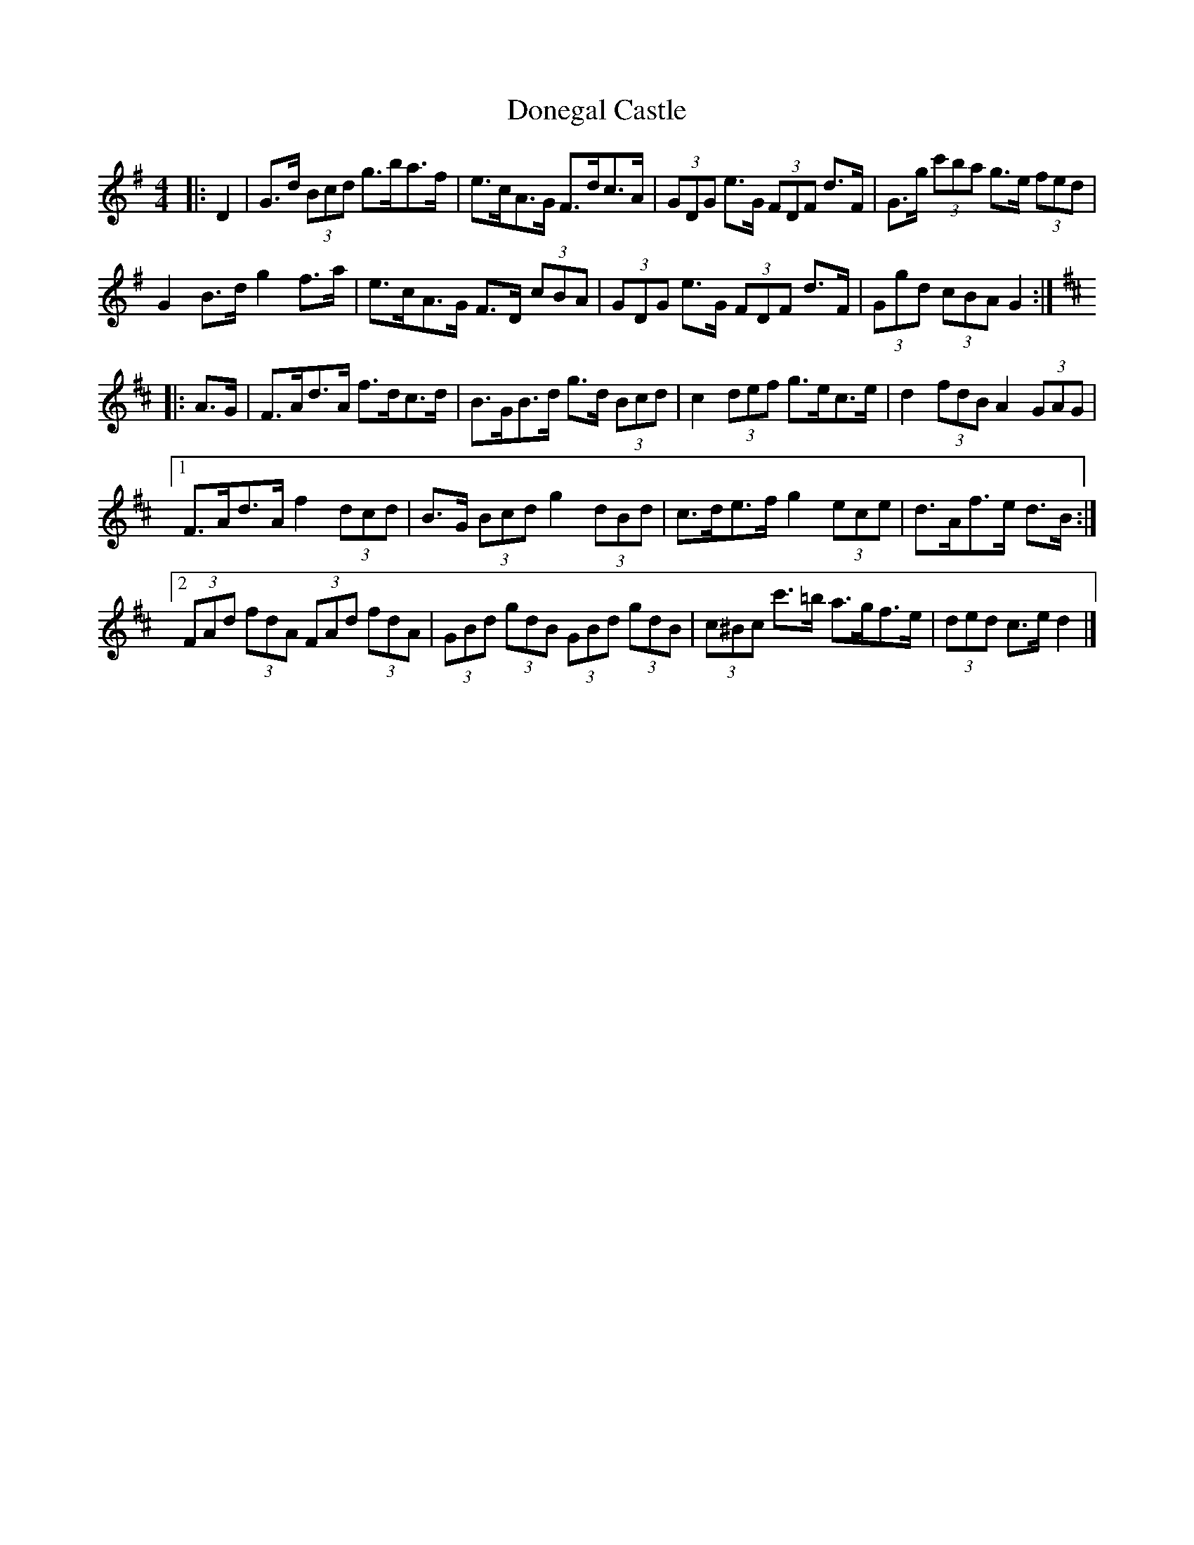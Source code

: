 X: 4
T: Donegal Castle
Z: ceolachan
S: https://thesession.org/tunes/6548#setting18236
R: hornpipe
M: 4/4
L: 1/8
K: Gmaj
|: D2 |G>d (3Bcd g>ba>f | e>cA>G F>dc>A | (3GDG e>G (3FDF d>F | G>g (3c'ba g>e (3fed |
G2 B>d g2 f>a | e>cA>G F>D (3cBA | (3GDG e>G (3FDF d>F | (3Ggd (3cBA G2 :|
K: Dmaj
|: A>G |F>Ad>A f>dc>d | B>GB>d g>d (3Bcd | c2 (3def g>ec>e | d2 (3fdB A2 (3GAG |
[1 F>Ad>A f2 (3dcd | B>G (3Bcd g2 (3dBd | c>de>f g2 (3ece | d>Af>e d>B :|
[2 (3FAd (3fdA (3FAd (3fdA | (3GBd (3gdB (3GBd (3gdB | (3c^Bc c'>=b a>gf>e | (3ded c>e d2 |]
